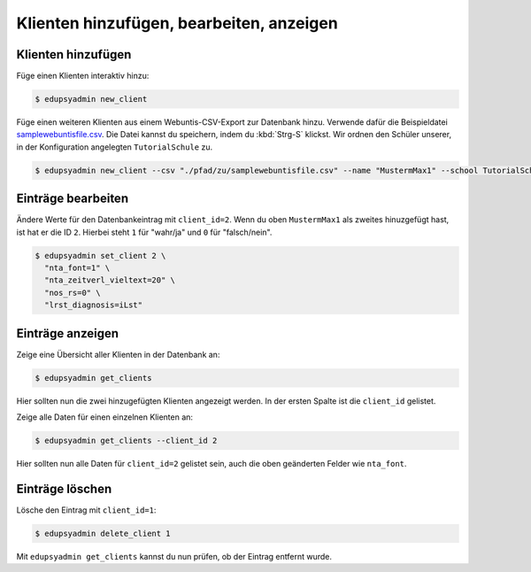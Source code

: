 Klienten hinzufügen, bearbeiten, anzeigen
=========================================

Klienten hinzufügen
-------------------

Füge einen Klienten interaktiv hinzu:

.. code-block:: console

    $ edupsyadmin new_client

Füge einen weiteren Klienten aus einem Webuntis-CSV-Export zur Datenbank hinzu.
Verwende dafür die Beispieldatei `samplewebuntisfile.csv
<https://raw.githubusercontent.com/LKirst/edupsyadmin/refs/heads/main/docs/_static/samplewebuntisfile.csv>`_.
Die Datei kannst du speichern, indem du :kbd:`Strg-S` klickst. Wir ordnen den
Schüler unserer, in der Konfiguration angelegten ``TutorialSchule`` zu.

.. code-block:: console

    $ edupsyadmin new_client --csv "./pfad/zu/samplewebuntisfile.csv" --name "MustermMax1" --school TutorialSchule

Einträge bearbeiten
-------------------

Ändere Werte für den Datenbankeintrag mit ``client_id=2``. Wenn du oben
``MustermMax1`` als zweites hinuzgefügt hast, ist hat er die ID ``2``. Hierbei
steht ``1`` für "wahr/ja" und ``0`` für "falsch/nein".

.. code-block:: console

    $ edupsyadmin set_client 2 \
      "nta_font=1" \
      "nta_zeitverl_vieltext=20" \
      "nos_rs=0" \
      "lrst_diagnosis=iLst"

Einträge anzeigen
-----------------

Zeige eine Übersicht aller Klienten in der Datenbank an:

.. code-block:: console

    $ edupsyadmin get_clients

Hier sollten nun die zwei hinzugefügten Klienten angezeigt werden. In der
ersten Spalte ist die ``client_id`` gelistet.

Zeige alle Daten für einen einzelnen Klienten an:

.. code-block:: console

    $ edupsyadmin get_clients --client_id 2

Hier sollten nun alle Daten für ``client_id=2`` gelistet sein, auch die
oben geänderten Felder wie ``nta_font``.

Einträge löschen
----------------

Lösche den Eintrag mit ``client_id=1``:

.. code-block:: console

    $ edupsyadmin delete_client 1

Mit ``edupsyadmin get_clients`` kannst du nun prüfen, ob der Eintrag entfernt wurde.
